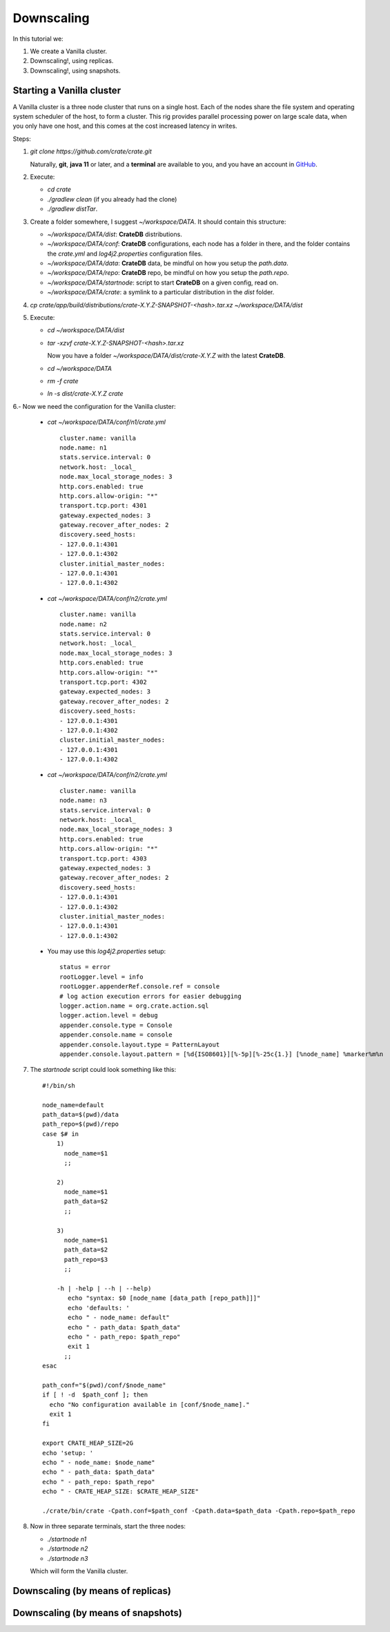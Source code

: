 ===========
Downscaling
===========

In this tutorial we:

1. We create a Vanilla cluster.
2. Downscaling!, using replicas.
3. Downscaling!, using snapshots.


Starting a Vanilla cluster
--------------------------

A Vanilla cluster is a three node cluster that runs on a single host. Each of the
nodes share the file system and operating system scheduler of the host, to form a cluster.
This rig provides parallel processing power on large scale data, when you only have one
host, and this comes at the cost increased latency in writes.

Steps:

1. `git clone https://github.com/crate/crate.git`

   Naturally, **git**, **java 11** or later, and a **terminal** are available to you,
   and you have an account in GitHub_.

2. Execute:

   - `cd crate`
   - `./gradlew clean` (if you already had the clone)
   - `./gradlew distTar`.

3. Create a folder somewhere, I suggest `~/workspace/DATA`. It should contain this structure:

   - `~/workspace/DATA/dist`: **CrateDB** distributions.
   - `~/workspace/DATA/conf`: **CrateDB** configurations, each node has a folder in there, and the
     folder contains the `crate.yml` and `log4j2.properties` configuration files.
   - `~/workspace/DATA/data`: **CrateDB** data, be mindful on how you setup the `path.data`.
   - `~/workspace/DATA/repo`: **CrateDB** repo, be mindful on how you setup the `path.repo`.
   - `~/workspace/DATA/startnode`: script to start **CrateDB** on a given config, read on.
   - `~/workspace/DATA/crate`: a symlink to a particular distribution in the `dist` folder.

4. `cp crate/app/build/distributions/crate-X.Y.Z-SNAPSHOT-<hash>.tar.xz ~/workspace/DATA/dist`

5. Execute:

   - `cd ~/workspace/DATA/dist`
   - `tar -xzvf crate-X.Y.Z-SNAPSHOT-<hash>.tar.xz`

     Now you have a folder `~/workspace/DATA/dist/crate-X.Y.Z` with the latest **CrateDB**.
   - `cd ~/workspace/DATA`
   - `rm -f crate`
   - `ln -s dist/crate-X.Y.Z crate`

6.- Now we need the configuration for the Vanilla cluster:

    - `cat ~/workspace/DATA/conf/n1/crate.yml`

      ::

        cluster.name: vanilla
        node.name: n1
        stats.service.interval: 0
        network.host: _local_
        node.max_local_storage_nodes: 3
        http.cors.enabled: true
        http.cors.allow-origin: "*"
        transport.tcp.port: 4301
        gateway.expected_nodes: 3
        gateway.recover_after_nodes: 2
        discovery.seed_hosts:
        - 127.0.0.1:4301
        - 127.0.0.1:4302
        cluster.initial_master_nodes:
        - 127.0.0.1:4301
        - 127.0.0.1:4302

    - `cat ~/workspace/DATA/conf/n2/crate.yml`

      ::

        cluster.name: vanilla
        node.name: n2
        stats.service.interval: 0
        network.host: _local_
        node.max_local_storage_nodes: 3
        http.cors.enabled: true
        http.cors.allow-origin: "*"
        transport.tcp.port: 4302
        gateway.expected_nodes: 3
        gateway.recover_after_nodes: 2
        discovery.seed_hosts:
        - 127.0.0.1:4301
        - 127.0.0.1:4302
        cluster.initial_master_nodes:
        - 127.0.0.1:4301
        - 127.0.0.1:4302

    - `cat ~/workspace/DATA/conf/n2/crate.yml`

      ::

        cluster.name: vanilla
        node.name: n3
        stats.service.interval: 0
        network.host: _local_
        node.max_local_storage_nodes: 3
        http.cors.enabled: true
        http.cors.allow-origin: "*"
        transport.tcp.port: 4303
        gateway.expected_nodes: 3
        gateway.recover_after_nodes: 2
        discovery.seed_hosts:
        - 127.0.0.1:4301
        - 127.0.0.1:4302
        cluster.initial_master_nodes:
        - 127.0.0.1:4301
        - 127.0.0.1:4302

    - You may use this `log4j2.properties` setup:

      ::

        status = error
        rootLogger.level = info
        rootLogger.appenderRef.console.ref = console
        # log action execution errors for easier debugging
        logger.action.name = org.crate.action.sql
        logger.action.level = debug
        appender.console.type = Console
        appender.console.name = console
        appender.console.layout.type = PatternLayout
        appender.console.layout.pattern = [%d{ISO8601}][%-5p][%-25c{1.}] [%node_name] %marker%m%n

7. The `startnode` script could look something like this:

   ::

     #!/bin/sh

     node_name=default
     path_data=$(pwd)/data
     path_repo=$(pwd)/repo
     case $# in
         1)
           node_name=$1
           ;;

         2)
           node_name=$1
           path_data=$2
           ;;

         3)
           node_name=$1
           path_data=$2
           path_repo=$3
           ;;

         -h | -help | --h | --help)
            echo "syntax: $0 [node_name [data_path [repo_path]]]"
            echo 'defaults: '
            echo " - node_name: default"
            echo " - path_data: $path_data"
            echo " - path_repo: $path_repo"
            exit 1
           ;;
     esac

     path_conf="$(pwd)/conf/$node_name"
     if [ ! -d  $path_conf ]; then
       echo "No configuration available in [conf/$node_name]."
       exit 1
     fi

     export CRATE_HEAP_SIZE=2G
     echo 'setup: '
     echo " - node_name: $node_name"
     echo " - path_data: $path_data"
     echo " - path_repo: $path_repo"
     echo " - CRATE_HEAP_SIZE: $CRATE_HEAP_SIZE"

     ./crate/bin/crate -Cpath.conf=$path_conf -Cpath.data=$path_data -Cpath.repo=$path_repo

8. Now in three separate terminals, start the three nodes:

   - `./startnode n1`
   - `./startnode n2`
   - `./startnode n3`

   Which will form the Vanilla cluster.


Downscaling (by means of replicas)
----------------------------------


Downscaling (by means of snapshots)
-----------------------------------


.. _GitHub: https://github.com/crate/crate.git